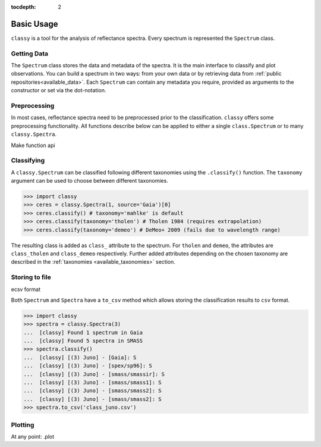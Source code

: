 :tocdepth: 2

.. _core:

Basic Usage
===========

``classy`` is a tool for the analysis of reflectance spectra. Every spectrum is
represented the ``Spectrum`` class.

Getting Data
------------

The ``Spectrum`` class stores the data and metadata of the spectra. It is the
main interface to classify and plot observations. You can build a spectrum in
two ways: from your own data or by retrieving data from :ref:`public
repositories<available_data>`. Each ``Spectrum`` can contain any metadata you
require, provided as arguments to the constructor or set via the dot-notation.

.. tab-set::

  .. tab-item:: Your Data

    Use the ``classy.Spectrum`` class to ingest your own data. Required
    arguments are ``wave``, the list of wavelength values, and ``refl``, the
    list of reflectance values.

    .. code-block:: python

      import classy

      # Define dummy data
      wave = [0.45, 0.5, 0.55, 0.6, 0.65, 0.7, 0.75, 0.8, 0.85]
      refl = [0.85, 0.94, 1, 1.05, 1.02, , 1.02, 1.04, 1.07]

    There are further optional keywords with a pre-defined meaning to
    ``classy``. For example, by providing a ``number``, the asteroid name is
    automatically looked up using `rocks <https://github.com/maxmahlke/rocks>`_
    and added as the ``name`` attribute. If you do not provide an albedo via
    the ``albedo`` or ``pV`` argument, ``classy`` also looks up a value from
    the literature. See a list of these pre-defined keywords in the last tab.

    .. code-block:: python

      number = 1

    Any other arguments you pass are automatically added to the ``Spectrum``,
    which is useful to define metadata relevant for
    your analysis.

    .. code-block:: python

      phase_angle = 23  # in degree

    The final constructor for a spectrum could look like this. Instead of the long
    ``phase_angle``, we give the attribute the shorter name ``phase``. We can choose
    these names at our will.

    .. code-block:: python

      spec = classy.Spectrum(
          wave=wave,
          refl=refl,
          number=number,  # 'name' is automatically set to name of asteroid
          phase=phase_angle,
      )

    All attributes can be accessed and edited via the dot notation.

    .. code-block:: python

      spec.date_obs = '2020/02/01'  # adding metadata to existing spectrum

      print(f"{spec.name} was observed at {spec.phase}deg phase angle.")  # accessing metadata via the dot-notation

  .. tab-item:: Public Data

    ``classy`` sources several public repositories of asteroid reflectance spectra. To get
    the spectra of a specific asteroid, you provide its name, designation, or number to the ``classy.Spectra``
    class.

    .. code-block:: python

      import classy

      spectra = classy.Spectra(4)  # look up spectra of (4) Vesta

    ``classy.Spectra`` is a list of ``classy.Spectrum`` instances. You can use a ``for``-loop
    to access the individual spectra.

    .. code-block:: python

       for spec in spectra:
           print(spec.source, spec.shortbib, spec.wave.min(), spec.wave.max())

    This prints:

    .. code-block:: shell

      Gaia Galluccio+ 2022 0.374 1.034
      SMASS Xu+ 1995 0.422 1.0066
      SMASS Bus and Binzel+ 2002 0.435 0.925
      SMASS Burbine and Binzel 2002 0.902 1.644
      ECAS Zellner+ 1985 0.337 1.041

    The defined attributes for each public repository are described in the :ref:`Public Data <available_data>` section.
    You can select one or more specific repositories using the ``source`` argument.

    .. code-block:: python

      spectra = classy.Spectra(4, source=['SMASS', 'ECAS'])

    Combining your observations with literature ones is straight-forward.

    .. code-block:: python

       my_lutetia = classy.Spectrum(...) # see description of 'Your Data'
       lutetia_literature = classy.Spectra(21)  # returns a list of classy.Spectrum objects
       lutetia_spectra = [my_lutetia] + [lutetia_literature]  # add my_lutetia to the literature results

  .. tab-item:: Arguments

        Arguments for ``classy.Spectrum``.

        .. _predefined_keywords:

        Required Arguments - can't do much without these:

        +---------------------+-------------------+---------------------------------------------------------------------------------------------------------------------------------------------------------------------------------------------------------------------------------------------------------------------+
        | Parameter           | Accepted values   | Explanation                                                                                                                                                                                                                                                         |
        +---------------------+-------------------+---------------------------------------------------------------------------------------------------------------------------------------------------------------------------------------------------------------------------------------------------------------------+
        | ``wave``            | ``list of float`` | The wavelength bins of the spectrum **in micron**.                                                                                                                                                                                                                  |
        +---------------------+-------------------+---------------------------------------------------------------------------------------------------------------------------------------------------------------------------------------------------------------------------------------------------------------------+
        | ``refl``            | ``list of float`` | The reflectance values of the spectrum.                                                                                                                                                                                                                             |
        +---------------------+-------------------+---------------------------------------------------------------------------------------------------------------------------------------------------------------------------------------------------------------------------------------------------------------------+

        Pre-defined Arguments - these will be considered in the analysis/plots if provided:

        +---------------------+-------------------+---------------------------------------------------------------------------------------------------------------------------------------------------------------------------------------------------------------------------------------------------------------------+
        | Parameter           | Accepted values   | Explanation                                                                                                                                                                                                                                                         |
        +---------------------+-------------------+---------------------------------------------------------------------------------------------------------------------------------------------------------------------------------------------------------------------------------------------------------------------+
        | ``refl_err``        | ``list of float`` | The uncertainty of the reflectance values of the spectrum.                                                                                                                                                                                                          |
        +---------------------+-------------------+---------------------------------------------------------------------------------------------------------------------------------------------------------------------------------------------------------------------------------------------------------------------+
        | ``pV``              | ``float``         | The albedo of the observed asteroid. If it is ``None``, ``classy`` will look it up using `rocks <https://github.com/maxmahlke/rocks>`_.                                                                                                                             |
        +---------------------+-------------------+---------------------------------------------------------------------------------------------------------------------------------------------------------------------------------------------------------------------------------------------------------------------+
        | ``pV_err``          | ``float``         | The uncertainty of the albedo.                                                                                                                                                                                                                                      |
        +---------------------+-------------------+---------------------------------------------------------------------------------------------------------------------------------------------------------------------------------------------------------------------------------------------------------------------+
        | ``albedo``          | ``float``         | Same as ``pV``.                                                                                                                                                                                                                                                     |
        +---------------------+-------------------+---------------------------------------------------------------------------------------------------------------------------------------------------------------------------------------------------------------------------------------------------------------------+
        | ``albedo_err``      | ``float``         | Same as ``pV_err``.                                                                                                                                                                                                                                                 |
        +---------------------+-------------------+---------------------------------------------------------------------------------------------------------------------------------------------------------------------------------------------------------------------------------------------------------------------+
        | ``flag``            | ``list of int``   | Flag value of the reflectance values. A nice system is the one by Gaia: ``0`` - good, ``1`` - mediocre, ``2``- bad.                                                                                                                                                 |
        +---------------------+-------------------+---------------------------------------------------------------------------------------------------------------------------------------------------------------------------------------------------------------------------------------------------------------------+
        | ``name``            | ``str``           | The name of the observed asteroid. If it is ``None`` but ``number`` was provided, ``classy`` will fill it in using `rocks <https://github.com/maxmahlke/rocks>`_.                                                                                                   |
        +---------------------+-------------------+---------------------------------------------------------------------------------------------------------------------------------------------------------------------------------------------------------------------------------------------------------------------+
        | ``number``          | ``float``         | The number of the observed asteroid. If it is ``None`` but ``name`` was provided, ``classy`` will fill it in using `rocks <https://github.com/maxmahlke/rocks>`_.                                                                                                   |
        +---------------------+-------------------+---------------------------------------------------------------------------------------------------------------------------------------------------------------------------------------------------------------------------------------------------------------------+

        Other Arguments - for your convenience only:

        +---------------------+-------------------+---------------------------------------------------------------------------------------------------------------------------------------------------------------------------------------------------------------------------------------------------------------------+
        | Parameter           | Accepted values   | Explanation                                                                                                                                                                                                                                                         |
        +---------------------+-------------------+---------------------------------------------------------------------------------------------------------------------------------------------------------------------------------------------------------------------------------------------------------------------+
        | ``*``               | ``*``             | Any other parameter passed to ``Spectrum`` instance will be added and made accessible as attribute. This allows storing of metadata which is useful to your specific analysis. E.g. ``my_obs = Spectrum([...], phase_angle=45)`` -> ``my_obs.phase_angle # 45``     |
        +---------------------+-------------------+---------------------------------------------------------------------------------------------------------------------------------------------------------------------------------------------------------------------------------------------------------------------+

Preprocessing
-------------

In most cases, reflectance spectra need to be preprocessed prior to the
classification. ``classy`` offers some preprocessing functionality. All functions
describe below can be applied to either a single ``class.Spectrum`` or to many ``classy.Spectra``.

.. tab-set::

   .. tab-item:: Smoothing

        There are two smoothing methods implemented:

        - Savitzky-Golay filter using `scipy.signal.savgol_filter <https://docs.scipy.org/doc/scipy/reference/generated/scipy.signal.savgol_filter.html>`_

        - Spline smoothing using `scipy.interpolate.UnivariateSpline <https://docs.scipy.org/doc/scipy/reference/generated/scipy.interpolate.UnivariateSpline.html>`_

        A ``classy.Spectrum`` can be smoothed using the ``.smooth()`` method. The main
        argument is the ``method``, which is either ``savgol`` or ``spline``. All other
        arguments provided to ``.smooth()`` are passed to the underlying smoothing
        function given above.

        .. code-block:: python

           >>> ceres = classy.Spectra(1, source='Gaia')[0]  # returns classy.Spectrum
           >>> ceres.smooth(method='savgol', window_length=7, polyorder=3)  # args passed to scipy.signal.savgol_filter
           >>> ceres.smooth(method='spline', k=3, s=2)  # args passed to scipy.interpolate.UniVariateSpline

   .. tab-item:: Normalising

        Three normalisation methods can be applied to a ``classy.Spectrum``:

        - ``wave``: normalise a spectrum to unity ``at`` a given wavelength by division
        - ``l2``: set the L2-norm of the spectrum to unity
        - ``mixnorm``: Gaussian Mixture Model normalisation with respect to the
          spectra used to derive the Mahlke+ 2022 taxonomy

        Normalisation is applied using the ``.normalize`` method. The ``method``
        keyword accepts one of the three method names given above. The default
        is ``wave`` and requires to define the wavelength at which to normalise
        using the ``at`` argument. ``classy`` then normalises the spectrum to
        unity in the wavelength bin which is the closest to the provided ``at``
        value.

        .. code-block:: python

           >>> ceres = classy.Spectra(1, source='Gaia')[0]  # returns classy.Spectrum
           >>> ceres.normalise(at=1)  # normalises at closest data point -> 0.99 in this case
           >>> ceres.normalise(method='l2')
           >>> ceres.normalise(method='mixnorm')

        .. important::

           When classifying, ``classy`` will automatically apply the required
           normalisation for the respective taxonomic scheme. This happens "under the
           hood" and does not change your data.

   .. tab-item:: Resampling

        Resampling a ``classy.Spectrum`` can be used for extrapolation or for
        homogenisation of different spectra. The ``.resample()`` method uses
        `scipy.interpolate.interp1d
        <https://docs.scipy.org/doc/scipy/reference/generated/scipy.interpolate.interp1d.html>`_.
        The main argument is ``grid``, which accepts a list of wavelength values
        at which to resample the spectrum. All other arguments are passed to the
        ``scipy.interpolate.interp1d`` function.


        .. important::

           When classifying, ``classy`` will automatically apply the required sampling
           for the respective taxonomic scheme. This happens "under the hood" and does
           not change your data.

        Add truncating here

   .. tab-item:: Filtering

        Filtering by flags

        Most spectra need to be smoothed prior to being classified.

        .. important::

            Generally, set reflectance values to nan instead of removing
            them. This makes it easier as otherwise you have to truncate flag and other
            equal length attributes.

   .. tab-item:: Remove Slope

        pass

.. .. tab-item:: Feature Fitting
..
..     Done when the spectrum is instantiated.
..     Can be rerun by user, eg after smoothing.
..
.. .. important::
..
..   Spectra from public repositories automatically get preprocessed prior to classification
..   using pre-defined parameters. For example, Gaia spectra get extrapolated to the ECAS grid
..   prior to classification following Tholen 1984. Set ``preprocessing=None`` in the ``.classify()``
..   call to avoid this.

Make function api

Classifying
-----------

A ``classy.Spectrum`` can be classified following different taxonomies using the ``.classify()``
function. The ``taxonomy`` argument can be used to choose between different taxonomies.

.. code-block:: python

   >>> import classy
   >>> ceres = classy.Spectra(1, source='Gaia')[0]
   >>> ceres.classify() # taxonomy='mahlke' is default
   >>> ceres.classify(taxonomy='tholen') # Tholen 1984 (requires extrapolation)
   >>> ceres.classify(taxonomy='demeo') # DeMeo+ 2009 (fails due to wavelength range)

The resulting class is added as ``class_`` attribute to the spectrum. For
``tholen`` and ``demeo``, the attributes are ``class_tholen`` and
``class_demeo`` respectively. Further added attributes depending on the chosen
taxonomy are described in the :ref:`taxonomies <available_taxonomies>` section.

Storing to file
---------------

ecsv format

Both ``Spectrum`` and ``Spectra`` have a ``to_csv`` method which allows storing
the classification results to ``csv`` format.

.. code-block:: python

   >>> import classy
   >>> spectra = classy.Spectra(3)
   ...  [classy] Found 1 spectrum in Gaia
   ...  [classy] Found 5 spectra in SMASS
   >>> spectra.classify()
   ...  [classy] [(3) Juno] - [Gaia]: S
   ...  [classy] [(3) Juno] - [spex/sp96]: S
   ...  [classy] [(3) Juno] - [smass/smassir]: S
   ...  [classy] [(3) Juno] - [smass/smass1]: S
   ...  [classy] [(3) Juno] - [smass/smass2]: S
   ...  [classy] [(3) Juno] - [smass/smass2]: S
   >>> spectra.to_csv('class_juno.csv')

Plotting
--------

At any point: .plot
